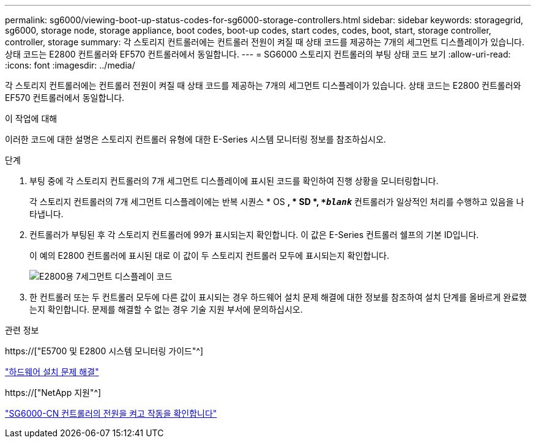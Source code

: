 ---
permalink: sg6000/viewing-boot-up-status-codes-for-sg6000-storage-controllers.html 
sidebar: sidebar 
keywords: storagegrid, sg6000, storage node, storage appliance, boot codes, boot-up codes, start codes, codes, boot, start, storage controller, controller, storage 
summary: 각 스토리지 컨트롤러에는 컨트롤러 전원이 켜질 때 상태 코드를 제공하는 7개의 세그먼트 디스플레이가 있습니다. 상태 코드는 E2800 컨트롤러와 EF570 컨트롤러에서 동일합니다. 
---
= SG6000 스토리지 컨트롤러의 부팅 상태 코드 보기
:allow-uri-read: 
:icons: font
:imagesdir: ../media/


[role="lead"]
각 스토리지 컨트롤러에는 컨트롤러 전원이 켜질 때 상태 코드를 제공하는 7개의 세그먼트 디스플레이가 있습니다. 상태 코드는 E2800 컨트롤러와 EF570 컨트롤러에서 동일합니다.

.이 작업에 대해
이러한 코드에 대한 설명은 스토리지 컨트롤러 유형에 대한 E-Series 시스템 모니터링 정보를 참조하십시오.

.단계
. 부팅 중에 각 스토리지 컨트롤러의 7개 세그먼트 디스플레이에 표시된 코드를 확인하여 진행 상황을 모니터링합니다.
+
각 스토리지 컨트롤러의 7개 세그먼트 디스플레이에는 반복 시퀀스 * OS *, * SD *, `*_blank_*` 컨트롤러가 일상적인 처리를 수행하고 있음을 나타냅니다.

. 컨트롤러가 부팅된 후 각 스토리지 컨트롤러에 99가 표시되는지 확인합니다. 이 값은 E-Series 컨트롤러 쉘프의 기본 ID입니다.
+
이 예의 E2800 컨트롤러에 표시된 대로 이 값이 두 스토리지 컨트롤러 모두에 표시되는지 확인합니다.

+
image::../media/seven_segment_display_codes_for_e2800.gif[E2800용 7세그먼트 디스플레이 코드]

. 한 컨트롤러 또는 두 컨트롤러 모두에 다른 값이 표시되는 경우 하드웨어 설치 문제 해결에 대한 정보를 참조하여 설치 단계를 올바르게 완료했는지 확인합니다. 문제를 해결할 수 없는 경우 기술 지원 부서에 문의하십시오.


.관련 정보
https://["E5700 및 E2800 시스템 모니터링 가이드"^]

link:troubleshooting-hardware-installation.html["하드웨어 설치 문제 해결"]

https://["NetApp 지원"^]

link:powering-on-sg6000-cn-controller-and-verifying-operation.html["SG6000-CN 컨트롤러의 전원을 켜고 작동을 확인합니다"]
